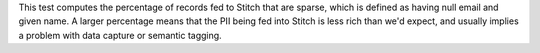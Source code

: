 .. tooltip-stitch-sparse-data-start

This test computes the percentage of records fed to Stitch that are sparse, which is defined as having null email and given name. A larger percentage means that the PII being fed into Stitch is less rich than we'd expect, and usually implies a problem with data capture or semantic tagging.

.. tooltip-stitch-sparse-data-end
